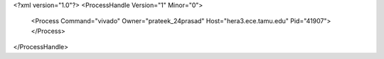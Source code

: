 <?xml version="1.0"?>
<ProcessHandle Version="1" Minor="0">
    <Process Command="vivado" Owner="prateek_24prasad" Host="hera3.ece.tamu.edu" Pid="41907">
    </Process>
</ProcessHandle>
